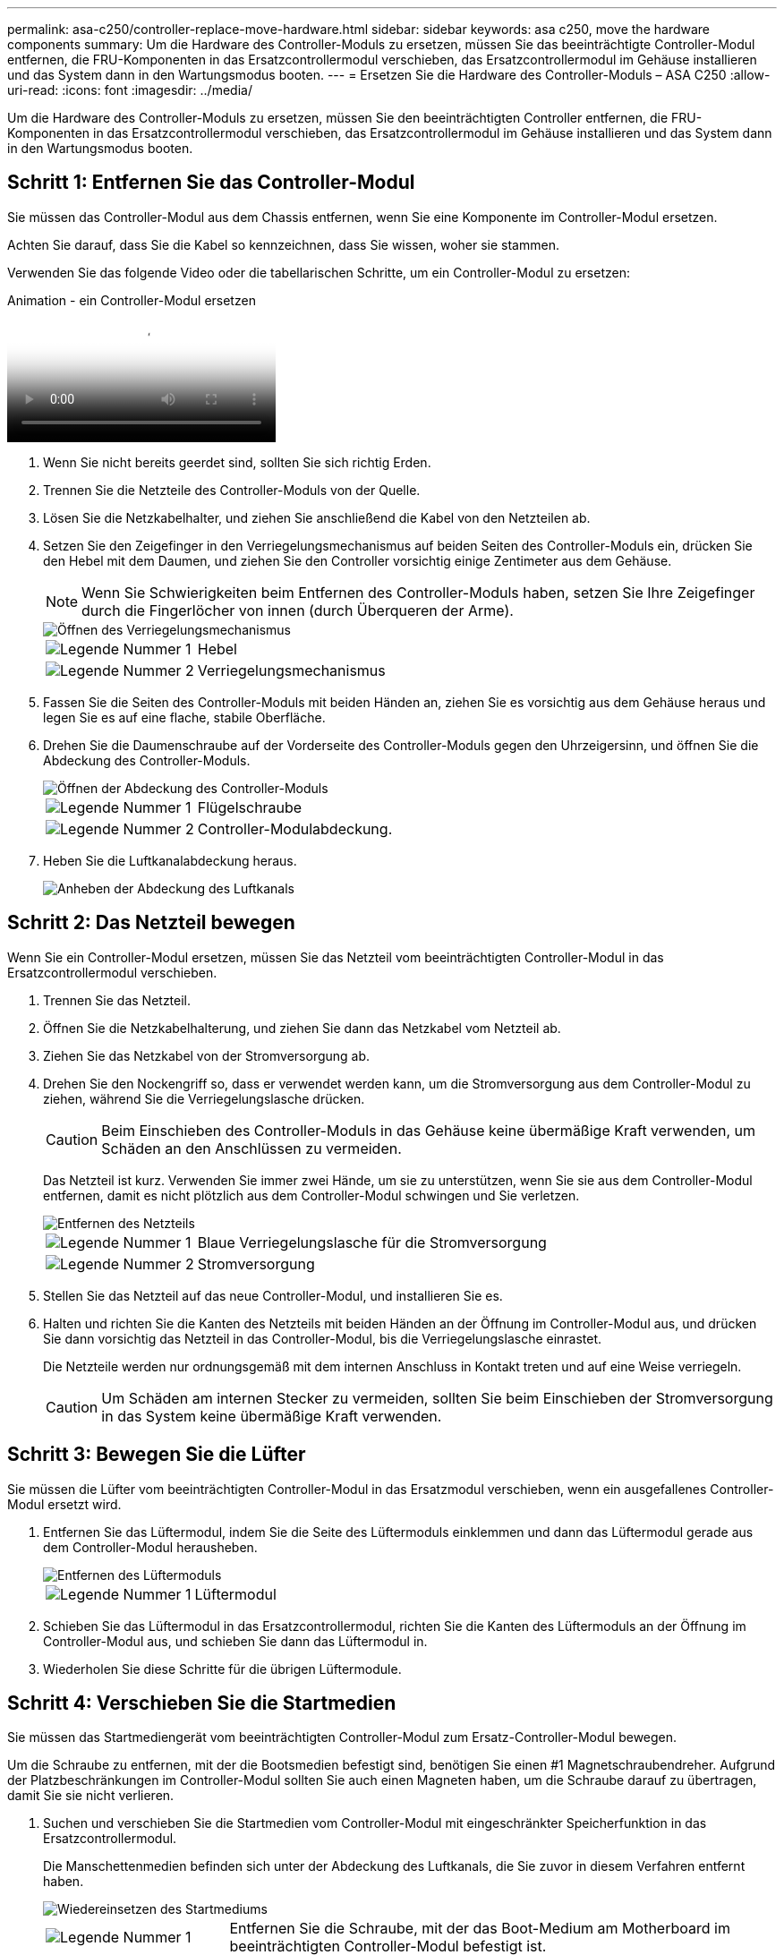 ---
permalink: asa-c250/controller-replace-move-hardware.html 
sidebar: sidebar 
keywords: asa c250, move the hardware components 
summary: Um die Hardware des Controller-Moduls zu ersetzen, müssen Sie das beeinträchtigte Controller-Modul entfernen, die FRU-Komponenten in das Ersatzcontrollermodul verschieben, das Ersatzcontrollermodul im Gehäuse installieren und das System dann in den Wartungsmodus booten. 
---
= Ersetzen Sie die Hardware des Controller-Moduls – ASA C250
:allow-uri-read: 
:icons: font
:imagesdir: ../media/


[role="lead"]
Um die Hardware des Controller-Moduls zu ersetzen, müssen Sie den beeinträchtigten Controller entfernen, die FRU-Komponenten in das Ersatzcontrollermodul verschieben, das Ersatzcontrollermodul im Gehäuse installieren und das System dann in den Wartungsmodus booten.



== Schritt 1: Entfernen Sie das Controller-Modul

Sie müssen das Controller-Modul aus dem Chassis entfernen, wenn Sie eine Komponente im Controller-Modul ersetzen.

Achten Sie darauf, dass Sie die Kabel so kennzeichnen, dass Sie wissen, woher sie stammen.

Verwenden Sie das folgende Video oder die tabellarischen Schritte, um ein Controller-Modul zu ersetzen:

.Animation - ein Controller-Modul ersetzen
video::ab0ebe6b-e891-489c-aab4-ac5b015c8f01[panopto]
. Wenn Sie nicht bereits geerdet sind, sollten Sie sich richtig Erden.
. Trennen Sie die Netzteile des Controller-Moduls von der Quelle.
. Lösen Sie die Netzkabelhalter, und ziehen Sie anschließend die Kabel von den Netzteilen ab.
. Setzen Sie den Zeigefinger in den Verriegelungsmechanismus auf beiden Seiten des Controller-Moduls ein, drücken Sie den Hebel mit dem Daumen, und ziehen Sie den Controller vorsichtig einige Zentimeter aus dem Gehäuse.
+

NOTE: Wenn Sie Schwierigkeiten beim Entfernen des Controller-Moduls haben, setzen Sie Ihre Zeigefinger durch die Fingerlöcher von innen (durch Überqueren der Arme).

+
image::../media/drw_a250_pcm_remove_install.png[Öffnen des Verriegelungsmechanismus]

+
[cols="1,3"]
|===


 a| 
image:../media/icon_round_1.png["Legende Nummer 1"]
| Hebel 


 a| 
image:../media/icon_round_2.png["Legende Nummer 2"]
 a| 
Verriegelungsmechanismus

|===
. Fassen Sie die Seiten des Controller-Moduls mit beiden Händen an, ziehen Sie es vorsichtig aus dem Gehäuse heraus und legen Sie es auf eine flache, stabile Oberfläche.
. Drehen Sie die Daumenschraube auf der Vorderseite des Controller-Moduls gegen den Uhrzeigersinn, und öffnen Sie die Abdeckung des Controller-Moduls.
+
image::../media/drw_a250_open_controller_module_cover.png[Öffnen der Abdeckung des Controller-Moduls]

+
[cols="1,3"]
|===


 a| 
image:../media/icon_round_1.png["Legende Nummer 1"]
| Flügelschraube 


 a| 
image:../media/icon_round_2.png["Legende Nummer 2"]
 a| 
Controller-Modulabdeckung.

|===
. Heben Sie die Luftkanalabdeckung heraus.
+
image::../media/drw_a250_remove_airduct_cover.png[Anheben der Abdeckung des Luftkanals]





== Schritt 2: Das Netzteil bewegen

Wenn Sie ein Controller-Modul ersetzen, müssen Sie das Netzteil vom beeinträchtigten Controller-Modul in das Ersatzcontrollermodul verschieben.

. Trennen Sie das Netzteil.
. Öffnen Sie die Netzkabelhalterung, und ziehen Sie dann das Netzkabel vom Netzteil ab.
. Ziehen Sie das Netzkabel von der Stromversorgung ab.
. Drehen Sie den Nockengriff so, dass er verwendet werden kann, um die Stromversorgung aus dem Controller-Modul zu ziehen, während Sie die Verriegelungslasche drücken.
+

CAUTION: Beim Einschieben des Controller-Moduls in das Gehäuse keine übermäßige Kraft verwenden, um Schäden an den Anschlüssen zu vermeiden.

+
Das Netzteil ist kurz. Verwenden Sie immer zwei Hände, um sie zu unterstützen, wenn Sie sie aus dem Controller-Modul entfernen, damit es nicht plötzlich aus dem Controller-Modul schwingen und Sie verletzen.

+
image::../media/drw_a250_replace_psu.png[Entfernen des Netzteils]

+
[cols="1,3"]
|===


 a| 
image:../media/icon_round_1.png["Legende Nummer 1"]
| Blaue Verriegelungslasche für die Stromversorgung 


 a| 
image:../media/icon_round_2.png["Legende Nummer 2"]
 a| 
Stromversorgung

|===
. Stellen Sie das Netzteil auf das neue Controller-Modul, und installieren Sie es.
. Halten und richten Sie die Kanten des Netzteils mit beiden Händen an der Öffnung im Controller-Modul aus, und drücken Sie dann vorsichtig das Netzteil in das Controller-Modul, bis die Verriegelungslasche einrastet.
+
Die Netzteile werden nur ordnungsgemäß mit dem internen Anschluss in Kontakt treten und auf eine Weise verriegeln.

+

CAUTION: Um Schäden am internen Stecker zu vermeiden, sollten Sie beim Einschieben der Stromversorgung in das System keine übermäßige Kraft verwenden.





== Schritt 3: Bewegen Sie die Lüfter

Sie müssen die Lüfter vom beeinträchtigten Controller-Modul in das Ersatzmodul verschieben, wenn ein ausgefallenes Controller-Modul ersetzt wird.

. Entfernen Sie das Lüftermodul, indem Sie die Seite des Lüftermoduls einklemmen und dann das Lüftermodul gerade aus dem Controller-Modul herausheben.
+
image::../media/drw_a250_replace_fan.png[Entfernen des Lüftermoduls]

+
[cols="1,3"]
|===


 a| 
image:../media/icon_round_1.png["Legende Nummer 1"]
| Lüftermodul 
|===
. Schieben Sie das Lüftermodul in das Ersatzcontrollermodul, richten Sie die Kanten des Lüftermoduls an der Öffnung im Controller-Modul aus, und schieben Sie dann das Lüftermodul in.
. Wiederholen Sie diese Schritte für die übrigen Lüftermodule.




== Schritt 4: Verschieben Sie die Startmedien

Sie müssen das Startmediengerät vom beeinträchtigten Controller-Modul zum Ersatz-Controller-Modul bewegen.

Um die Schraube zu entfernen, mit der die Bootsmedien befestigt sind, benötigen Sie einen #1 Magnetschraubendreher. Aufgrund der Platzbeschränkungen im Controller-Modul sollten Sie auch einen Magneten haben, um die Schraube darauf zu übertragen, damit Sie sie nicht verlieren.

. Suchen und verschieben Sie die Startmedien vom Controller-Modul mit eingeschränkter Speicherfunktion in das Ersatzcontrollermodul.
+
Die Manschettenmedien befinden sich unter der Abdeckung des Luftkanals, die Sie zuvor in diesem Verfahren entfernt haben.

+
image::../media/drw_a250_replace_boot_media.png[Wiedereinsetzen des Startmediums]

+
[cols="1,3"]
|===


 a| 
image:../media/icon_round_1.png["Legende Nummer 1"]
| Entfernen Sie die Schraube, mit der das Boot-Medium am Motherboard im beeinträchtigten Controller-Modul befestigt ist. 


 a| 
image:../media/icon_round_2.png["Legende Nummer 2"]
 a| 
Heben Sie die Startmedien aus dem beeinträchtigten Controller-Modul.

|===
. Entfernen Sie die Schraube mit dem #1-Magnetschraubendreher aus dem Startmedium und legen Sie sie sicher auf den Magneten.
. Heben Sie die Startmedien vorsichtig direkt aus der Steckdose und richten Sie sie an ihrem Platz im Ersatzcontrollermodul aus.
. Setzen Sie die Schraube mit dem #1-Magnetschraubendreher ein und ziehen Sie sie fest.
+

NOTE: Beim Anziehen der Schraube auf dem Boot-Medium keine Kraft auftragen, da sie möglicherweise knacken kann.





== Schritt 5: Verschieben Sie die DIMMs

Um die DIMMs zu verschieben, suchen und verschieben Sie sie vom beeinträchtigten Controller in den Ersatz-Controller und befolgen Sie die spezifischen Schritte.

image::../media/drw_a250_dimm_replace.png[Austauschen der DIMMs]


NOTE: Installieren Sie jedes DIMM in demselben Steckplatz, in dem es im beeinträchtigten Controller-Modul belegt ist.

. Schieben Sie die DIMM-Auswurfklammern langsam auf beiden Seiten des DIMM auseinander, und schieben Sie das DIMM aus dem Steckplatz.
+

NOTE: Halten Sie das DIMM an den Kanten, um einen Druck auf die Komponenten auf der DIMM-Leiterplatte zu vermeiden.

. Suchen Sie den entsprechenden DIMM-Steckplatz am Ersatzcontroller-Modul.
. Vergewissern Sie sich, dass sich die DIMM-Auswurfklammern am DIMM-Sockel in der geöffneten Position befinden, und setzen Sie das DIMM-Auswerfer anschließend in den Sockel ein.
+
Die DIMMs passen eng in die Steckdose. Falls nicht, setzen Sie das DIMM erneut ein, um es mit dem Sockel neu auszurichten.

. Prüfen Sie das DIMM visuell, um sicherzustellen, dass es gleichmäßig ausgerichtet und vollständig in den Sockel eingesetzt ist.
. Wiederholen Sie diese Schritte für das restliche DIMM.




== Schritt 6: Verschieben Sie eine Mezzanine-Karte

Um eine Mezzanine-Karte zu verschieben, müssen Sie die Verkabelung und alle QSFPs und SFPs aus den Ports entfernen, die Mezzanine-Karte auf den Ersatz-Controller verschieben, QSFPs und SFPs wieder an den Ports installieren und die Ports verkabeln.

. Suchen Sie die Mezzanine-Karten aus Ihrem Controller-Modul mit eingeschränkter Kartenfunktion und verschieben Sie sie.
+
image::../media/drw_a250_replace_mezz_card.png[Entfernen der Zusatzkarte]

+
[cols="1,3"]
|===


 a| 
image:../media/icon_round_1.png["Legende Nummer 1"]
| Entfernen Sie die Schrauben an der Vorderseite des Controller-Moduls. 


 a| 
image:../media/icon_round_2.png["Legende Nummer 2"]
 a| 
Lösen Sie die Schraube im Controller-Modul.



 a| 
image:../media/icon_round_3.png["Legende Nummer 3"]
 a| 
Verschieben Sie die Mezzanine-Karte.

|===
. Trennen Sie alle Kabel, die mit der Mezzanine-Karte verbunden sind.
+
Achten Sie darauf, dass Sie die Kabel so kennzeichnen, dass Sie wissen, woher sie stammen.

+
.. Entfernen Sie alle SFP- oder QSFP-Module, die sich möglicherweise in der Mezzanine-Karte enthalten haben, und legen Sie sie beiseite.
.. Entfernen Sie mit dem #1-Magnetschraubendreher die Schrauben von der Vorderseite des beeinträchtigten Controller-Moduls und von der Mezzanine-Karte, und legen Sie sie sicher auf den Magneten.
.. Heben Sie die Mezzanine-Karte vorsichtig aus der Steckdose, und bringen Sie sie in die gleiche Position im Ersatz-Controller.
.. Richten Sie die Mezzanine-Karte vorsichtig an der Stelle des Ersatz-Controllers aus.
.. Setzen Sie mit dem #1-Magnetschraubendreher die Schrauben an der Vorderseite des Ersatzcontrollermoduls und der Zusatzkarte ein und ziehen Sie sie fest.
+

NOTE: Beim Anziehen der Schraube auf der Mezzanine-Karte keine Kraft auftragen; Sie können sie knacken.



. Wiederholen Sie diese Schritte, wenn sich im Controller-Modul eine weitere Zusatzkarte befindet.
. Setzen Sie die SFP- oder QSFP-Module ein, die entfernt wurden, auf die Mezzanine-Karte.




== Schritt 7: Die NV-Batterie bewegen

Beim Austausch des Controller-Moduls müssen Sie den NV-Akku vom beeinträchtigten Controller-Modul in das Ersatzcontrollermodul verschieben.

. Suchen Sie den NVMEM-Akku aus dem beeinträchtigten Controller-Modul und verschieben Sie ihn in das Ersatz-Controller-Modul.
+
image::../media/drw_a250_replace_nvmem_batt.png[Entfernen der NVMEM-Batterie]

+
[cols="1,3"]
|===


 a| 
image:../media/icon_round_1.png["Legende Nummer 1"]
| Drücken Sie den Clip auf der Vorderseite des Batteriesteckers. 


 a| 
image:../media/icon_round_2.png["Legende Nummer 2"]
 a| 
Trennen Sie das Akkukabel von der Steckdose.



 a| 
image:../media/icon_round_3.png["Legende Nummer 3"]
 a| 
Fassen Sie den Akku an, und drücken Sie die blaue Verriegelungslasche, die mit DRUCKTASTE markiert ist.



 a| 
image:../media/icon_round_4.png["Legende Nummer 4"]
 a| 
Heben Sie den Akku aus dem Halter und dem Controller-Modul.

|===
. Suchen Sie den Batteriestecker, und drücken Sie den Clip auf der Vorderseite des Batteriesteckers, um den Stecker aus der Steckdose zu lösen.
. Fassen Sie den Akku an, und drücken Sie die blaue Verriegelungslasche, die mit DRUCKTASTE gekennzeichnet ist, und heben Sie den Akku aus dem Halter und dem Controller-Modul heraus.
. Suchen Sie den entsprechenden NV-Batteriehalter am Ersatzcontroller-Modul und richten Sie den NV-Akku an der Batteriehalterung aus.
. Stecken Sie den NV-Batteriestecker in die Buchse.
. Schieben Sie den Akku entlang der Seitenwand aus Metall nach unten, bis die Halterungen an der Seitenwand in die Steckplätze am Akkupack einhaken und der Akkupack einrastet und in die Öffnung an der Seitenwand einrastet.
. Drücken Sie den Akku fest nach unten, um sicherzustellen, dass er fest eingerastet ist.




== Schritt 8: Installieren Sie das Controller-Modul

Nachdem alle Komponenten vom beeinträchtigten Controller-Modul in das Ersatzcontrollermodul verschoben wurden, müssen Sie das Ersatzcontrollermodul in das Gehäuse installieren und es dann in den Wartungsmodus booten.

Sie können die folgenden Abbildungen oder die schriftlichen Schritte verwenden, um das Ersatzcontroller-Modul im Gehäuse zu installieren.

. Wenn Sie dies noch nicht getan haben, den Luftkanal einbauen.
+
image::../media/drw_a250_install_airduct_cover.png[Installieren des Luftkanals]

. Schließen Sie die Abdeckung des Controller-Moduls, und ziehen Sie die Daumenschraube fest.
+
image::../media/drw_a250_close_controller_module_cover.png[Schließen der Abdeckung des Controller-Moduls]

+
[cols="1,3"]
|===


 a| 
image:../media/icon_round_1.png["Legende Nummer 1"]
| Controller-Modulabdeckung 


 a| 
image:../media/icon_round_2.png["Legende Nummer 2"]
 a| 
Flügelschraube

|===
. Richten Sie das Ende des Controller-Moduls an der Öffnung im Gehäuse aus, und drücken Sie dann vorsichtig das Controller-Modul zur Hälfte in das System.
+

NOTE: Setzen Sie das Controller-Modul erst dann vollständig in das Chassis ein, wenn Sie dazu aufgefordert werden.

. Verkabeln Sie nur die Management- und Konsolen-Ports, sodass Sie auf das System zugreifen können, um die Aufgaben in den folgenden Abschnitten auszuführen.
+

NOTE: Sie schließen die übrigen Kabel später in diesem Verfahren an das Controller-Modul an.

. Setzen Sie das Controller-Modul in das Chassis ein:
+
.. Stellen Sie sicher, dass die Arms des Verriegelungsmechanismus in der vollständig ausgestreckten Position verriegelt sind.
.. Richten Sie das Controller-Modul mit beiden Händen aus und schieben Sie es vorsichtig in die Arms des Verriegelungsmechanismus, bis es anhält.
.. Platzieren Sie Ihre Zeigefinger durch die Fingerlöcher von der Innenseite des Verriegelungsmechanismus.
.. Drücken Sie die Daumen auf den orangefarbenen Laschen oben am Verriegelungsmechanismus nach unten, und schieben Sie das Controller-Modul vorsichtig über den Anschlag.
.. Lösen Sie Ihre Daumen von oben auf den Verriegelungs-Mechanismen und drücken Sie weiter, bis die Verriegelungen einrasten.
+
Das Controller-Modul sollte vollständig eingesetzt und mit den Kanten des Gehäuses bündig sein.

.. Schließen Sie die Netzkabel an die Netzteile an, setzen Sie die Sicherungsmanschette des Netzkabels wieder ein, und schließen Sie dann die Netzteile an die Stromquelle an.
+
Das Controller-Modul startet, sobald die Stromversorgung wiederhergestellt ist. Bereiten Sie sich darauf vor, den Bootvorgang zu unterbrechen.




